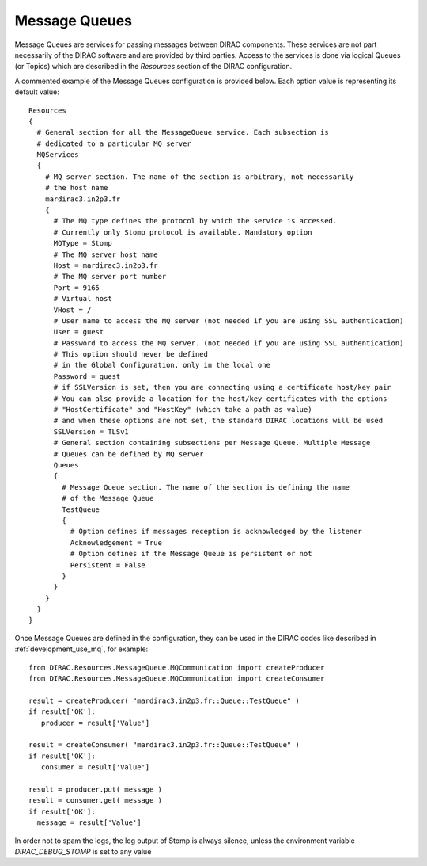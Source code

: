 .. _configuration_message_queues:

==================
Message Queues
==================

Message Queues are services for passing messages between DIRAC components.
These services are not part necessarily of the DIRAC software and are provided
by third parties. Access to the services is done via logical Queues (or Topics) which are
described in the *Resources* section of the DIRAC configuration.

A commented example of the Message Queues configuration is provided below.
Each option value is representing its default value::

    Resources
    {
      # General section for all the MessageQueue service. Each subsection is
      # dedicated to a particular MQ server
      MQServices
      {
        # MQ server section. The name of the section is arbitrary, not necessarily
        # the host name
        mardirac3.in2p3.fr
        {
          # The MQ type defines the protocol by which the service is accessed.
          # Currently only Stomp protocol is available. Mandatory option
          MQType = Stomp
          # The MQ server host name
          Host = mardirac3.in2p3.fr
          # The MQ server port number
          Port = 9165
          # Virtual host
          VHost = /
          # User name to access the MQ server (not needed if you are using SSL authentication)
          User = guest
          # Password to access the MQ server. (not needed if you are using SSL authentication)
          # This option should never be defined
          # in the Global Configuration, only in the local one
          Password = guest
          # if SSLVersion is set, then you are connecting using a certificate host/key pair
          # You can also provide a location for the host/key certificates with the options
          # "HostCertificate" and "HostKey" (which take a path as value)
          # and when these options are not set, the standard DIRAC locations will be used
          SSLVersion = TLSv1
          # General section containing subsections per Message Queue. Multiple Message
          # Queues can be defined by MQ server
          Queues
          {
            # Message Queue section. The name of the section is defining the name
            # of the Message Queue
            TestQueue
            {
              # Option defines if messages reception is acknowledged by the listener
              Acknowledgement = True
              # Option defines if the Message Queue is persistent or not
              Persistent = False
            }
          }
        }
      }
    }

Once Message Queues are defined in the configuration, they can be used in the DIRAC codes
like described in :ref:`development_use_mq`, for example::

   from DIRAC.Resources.MessageQueue.MQCommunication import createProducer
   from DIRAC.Resources.MessageQueue.MQCommunication import createConsumer

   result = createProducer( "mardirac3.in2p3.fr::Queue::TestQueue" )
   if result['OK']:
      producer = result['Value']

   result = createConsumer( "mardirac3.in2p3.fr::Queue::TestQueue" )
   if result['OK']:
      consumer = result['Value']

   result = producer.put( message )
   result = consumer.get( message )
   if result['OK']:
     message = result['Value']


In order not to spam the logs, the log output of Stomp is always silence, unless the environment variable `DIRAC_DEBUG_STOMP` is set to any value
